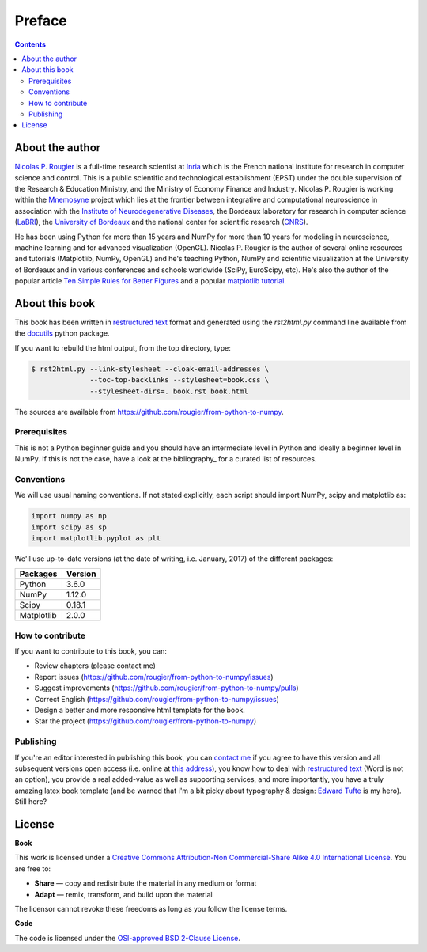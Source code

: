Preface
===============================================================================

.. contents:: **Contents**
   :local:


About the author
----------------

`Nicolas P. Rougier`_ is a full-time research scientist at Inria_ which is the
French national institute for research in computer science and control. This is
a public scientific and technological establishment (EPST) under the double
supervision of the Research & Education Ministry, and the Ministry of Economy
Finance and Industry. Nicolas P. Rougier is working within the Mnemosyne_
project which lies at the frontier between integrative and computational
neuroscience in association with the `Institute of Neurodegenerative
Diseases`_, the Bordeaux laboratory for research in computer science
(LaBRI_), the `University of Bordeaux`_ and the national center for scientific
research (CNRS_).

He has been using Python for more than 15 years and NumPy for more than 10
years for modeling in neuroscience, machine learning and for advanced
visualization (OpenGL). Nicolas P. Rougier is the author of several online
resources and tutorials (Matplotlib, NumPy, OpenGL) and he's teaching Python,
NumPy and scientific visualization at the University of Bordeaux and in various
conferences and schools worldwide (SciPy, EuroScipy, etc). He's also the author
of the popular article `Ten Simple Rules for Better Figures`_ and a popular
`matplotlib tutorial
<http://www.labri.fr/perso/nrougier/teaching/matplotlib/matplotlib.html>`_.


About this book
---------------

This book has been written in |ReST|_ format and generated using the
`rst2html.py` command line available from the docutils_ python package.

If you want to rebuild the html output, from the top directory, type:

.. code-block::

   $ rst2html.py --link-stylesheet --cloak-email-addresses \
                 --toc-top-backlinks --stylesheet=book.css \
                 --stylesheet-dirs=. book.rst book.html

The sources are available from https://github.com/rougier/from-python-to-numpy.

.. |ReST| replace:: restructured text
.. _ReST: http://docutils.sourceforge.net/rst.html
.. _docutils: http://docutils.sourceforge.net/


Prerequisites
+++++++++++++

This is not a Python beginner guide and you should have an intermediate level in
Python and ideally a beginner level in NumPy. If this is not the case, have
a look at the bibliography_ for a curated list of resources.


Conventions
+++++++++++

We will use usual naming conventions. If not stated explicitly, each script
should import NumPy, scipy and matplotlib as:

.. code-block:: python

   import numpy as np
   import scipy as sp
   import matplotlib.pyplot as plt


We'll use up-to-date versions (at the date of writing, i.e. January, 2017) of the
different packages:

=========== =========
Packages    Version
=========== =========
Python      3.6.0
----------- ---------
NumPy       1.12.0
----------- ---------
Scipy       0.18.1
----------- ---------
Matplotlib  2.0.0
=========== =========

How to contribute
+++++++++++++++++

If you want to contribute to this book, you can:

* Review chapters (please contact me)
* Report issues (https://github.com/rougier/from-python-to-numpy/issues)
* Suggest improvements (https://github.com/rougier/from-python-to-numpy/pulls)
* Correct English (https://github.com/rougier/from-python-to-numpy/issues)
* Design a better and more responsive html template for the book.
* Star the project (https://github.com/rougier/from-python-to-numpy)

Publishing
++++++++++

If you're an editor interested in publishing this book, you can `contact me
<mailto:Nicolas.Rougier@inria.fr>`_ if you agree to have this version and all
subsequent versions open access (i.e. online at `this address
<http://www.labri.fr/perso/nrougier/from-python-to-numpy>`_), you know how to
deal with `restructured text <http://docutils.sourceforge.net/rst.html>`_ (Word
is not an option), you provide a real added-value as well as supporting
services, and more importantly, you have a truly amazing latex book template
(and be warned that I'm a bit picky about typography & design: `Edward Tufte
<https://www.edwardtufte.com/tufte/>`_ is my hero). Still here?


License
--------

**Book**

This work is licensed under a `Creative Commons Attribution-Non Commercial-Share
Alike 4.0 International License <https://creativecommons.org/licenses/by-nc-sa/4.0/>`_. You are free to:

* **Share** — copy and redistribute the material in any medium or format
* **Adapt** — remix, transform, and build upon the material

The licensor cannot revoke these freedoms as long as you follow the license terms.

**Code**

The code is licensed under the `OSI-approved BSD 2-Clause License
<LICENSE-code.txt>`_.


.. --- Links ------------------------------------------------------------------
.. _Nicolas P. Rougier:     http://www.labri.fr/perso/nrougier/
.. _Inria:                  http://www.inria.fr/en
.. _Mnemosyne:              http://www.inria.fr/en/teams/mnemosyne
.. _LaBRI:                  https://www.labri.fr/
.. _CNRS:                   http://www.cnrs.fr/index.php
.. _University of Bordeaux: http://www.u-bordeaux.com/
.. _Institute of Neurodegenerative Diseases:
      http://www.imn-bordeaux.org/en/
.. _Ten Simple Rules for Better Figures:
      http://dx.doi.org/10.1371/journal.pcbi.1003833
.. ----------------------------------------------------------------------------
